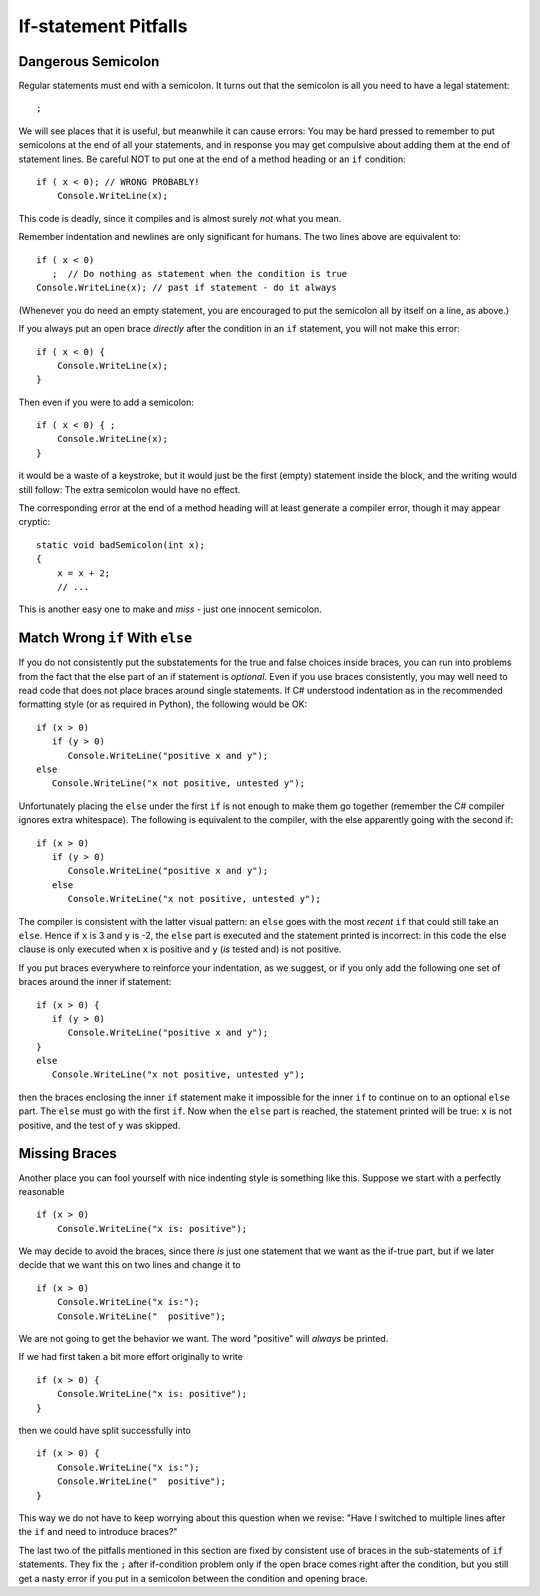     
If-statement Pitfalls
------------------------

.. index::
   semicolon after condition pitfall
   double: pitfall; if

.. _dangerous-semicolon:

Dangerous Semicolon
~~~~~~~~~~~~~~~~~~~~~~~~~~

Regular statements must end with a semicolon.
It turns out that the semicolon is all you need to have a legal statement::

    ;
    
We will see places that it is useful, but
meanwhile it can cause errors: You may be hard pressed to
remember to put semicolons at the end of all your statements, and in response you may
get compulsive about adding them at the end of statement
lines.  Be careful NOT to put one at the end of a method heading or 
an ``if`` condition::

    if ( x < 0); // WRONG PROBABLY!
        Console.WriteLine(x);

This code is deadly, since it compiles and is almost surely 
*not* what you mean.

Remember indentation and newlines are only significant for humans. The
two lines above are equivalent to::

    if ( x < 0)
       ;  // Do nothing as statement when the condition is true
    Console.WriteLine(x); // past if statement - do it always

(Whenever you do need an empty statement, you are encouraged to put the
semicolon all by itself on a line, as above.)

If you always put an open brace *directly* after the condition in an ``if`` statement, 
you will not make this error::

    if ( x < 0) {
        Console.WriteLine(x);
    }

Then even if you were to add a semicolon::

    if ( x < 0) { ;
        Console.WriteLine(x);
    }

it would be a waste of a keystroke, but it would just be the first (empty) statement 
inside the block, and the writing would still follow:
The extra semicolon would have no effect.

The corresponding error at the end of a method heading will at least 
generate a compiler error, though it may appear cryptic::

    static void badSemicolon(int x);
    {
        x = x + 2;
        // ...

This is another easy one to make and *miss* - just one innocent semicolon.

.. index:: pitfall; dangling else;
   dangling else pitfall 
   if-else; pitfall
   
.. _match_wrong_if:

Match Wrong ``if`` With ``else``
~~~~~~~~~~~~~~~~~~~~~~~~~~~~~~~~~~~~

If you do not consistently put the substatements for the true
and false choices inside braces, you can run into problems from
the fact that the else part of an if statement is *optional*. 
Even if you use braces consistently, 
you may well need to read code that does not place
braces around single statements. If C# understood indentation as
in the recommended formatting style (or as required in Python), 
the following would be OK::

    if (x > 0)
       if (y > 0)
          Console.WriteLine("positive x and y");
    else
       Console.WriteLine("x not positive, untested y");

Unfortunately placing the ``else`` under the first ``if`` is not enough to make
them go together (remember the C# compiler ignores extra whitespace). The
following is equivalent to the compiler, with the else apparently going
with the second if::

    if (x > 0)
       if (y > 0)
          Console.WriteLine("positive x and y");
       else
          Console.WriteLine("x not positive, untested y");

The compiler is consistent with the latter visual pattern: an ``else`` goes
with the most *recent* ``if`` that could still take an ``else``. 
Hence if ``x`` is 3
and ``y`` is -2, the ``else`` part is executed and the statement printed is
incorrect: in this code 
the else clause is only executed when ``x`` is positive and 
``y`` (*is*
tested and) is not positive. 

If you put braces everywhere to reinforce
your indentation, as we suggest, or if you only add the following
one set of braces around the inner if statement::

    if (x > 0) {
       if (y > 0)
          Console.WriteLine("positive x and y");
    }
    else
       Console.WriteLine("x not positive, untested y");

then the braces enclosing the inner ``if`` statement make it impossible for
the inner  ``if`` to continue on to an optional ``else`` part. 
The ``else`` must go
with the first ``if``. Now when the ``else`` part is reached, the statement
printed will be true: ``x`` is not positive, and the test of ``y`` was skipped.
   

.. index::
   pitfall; need braces for if
   if; need braces
   braces needed with if

Missing Braces
~~~~~~~~~~~~~~~~~~~~~~~~~~

Another place you can fool yourself with nice indenting style is
something like this.  Suppose we start with a perfectly reasonable ::

    if (x > 0)
        Console.WriteLine("x is: positive");

We may decide to avoid the braces, since there *is* just one statement
that we want as the if-true part, but if we later decide 
that we want this on two lines
and change it to ::

    if (x > 0)
        Console.WriteLine("x is:");
        Console.WriteLine("  positive");

We are not going to get the behavior we want.  
The word "positive" will *always* be printed.

If we had first taken a bit more effort originally to write ::

    if (x > 0) {
        Console.WriteLine("x is: positive");
    }
    
then we could have split successfully into  ::

    if (x > 0) {
        Console.WriteLine("x is:");
        Console.WriteLine("  positive");
    }

This way we do not have to keep worrying about this question when we revise:
"Have I switched to multiple lines after the ``if``
and need to introduce braces?"

The last two of the pitfalls mentioned in this section are fixed by consistent
use of braces in the sub-statements of ``if`` statements.  They fix the ``;`` 
after if-condition problem only if the open brace comes right after
the condition, but you still get a nasty error if you put in a semicolon 
between the condition and opening brace.
